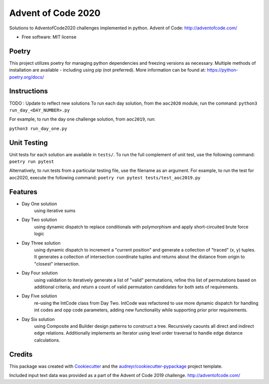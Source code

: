 ===================
Advent of Code 2020
===================


.. image:: https://travis-ci.com/dswelbor/adventofcode.svg?branch=master
        :target: https://travis-ci.com/github/dswelbor/adventofcode

Solutions to AdventofCode2020 challenges implemented in python.
Advent of Code: http://adventofcode.com/

* Free software: MIT license

Poetry
------
This project utilizes poetry for managing python dependencies and freezing
versions as necessary. Multiple methods of installation are available - including
using pip (not preferred). More information can be found at:
https://python-poetry.org/docs/

Instructions
------------
TODO : Update to reflect new solutions
To run each day solution, from the ``aoc2020`` module, run the
command:
``python3 run_day_<DAY_NUMBER>.py``

For example, to run the day one challenge solution, from ``aoc2019``, run:

``python3 run_day_one.py``

Unit Testing
------------
Unit tests for each solution are available in ``tests/``. To run the full
complement of unit test, use the following command: ``poetry run pytest``

Alternatively, to run tests from a particular testing file, use the filename
as an argument. For example, to run the test for aoc2020, execute the
following command: ``poetry run pytest tests/test_aoc2019.py``

Features
--------

* Day One solution
    using iterative sums

* Day Two solution
    using dynamic dispatch to replace conditionals with polymorphism and apply short-circuited brute force logic

* Day Three solution
    using dynamic dispatch to increment a "current position" and generate a collection of "traced" (x, y) tuples.
    It generates a collection of intersection coordinate tuples and returns about the distance from origin to
    "closest" intersection.

* Day Four solution
    using validation to iteratively generate a list of "valid" permutations, refine this
    list of permutations based on additional criteria, and return a count of valid permutation
    candidates for both sets of requirements.

* Day Five solution
    re-using the IntCode class from Day Two. IntCode was refactored to use more dynamic dispatch for handling
    int codes and opp code parameters, adding new functionality while supporting prior prior requirements.

* Day Six solution
    using Composite and Builder design patterns to construct a tree. Recursively caounts all direct and
    indirect edge relations.  Additionally implements an Iterator using level order traversal to handle edge
    distance calculations.

Credits
-------

This package was created with Cookiecutter_ and the `audreyr/cookiecutter-pypackage`_ project template.

.. _Cookiecutter: https://github.com/audreyr/cookiecutter
.. _`audreyr/cookiecutter-pypackage`: https://github.com/audreyr/cookiecutter-pypackage

Included input text data was provided as a part of the Advent of Code 2019 challenge. http://adventofcode.com/
